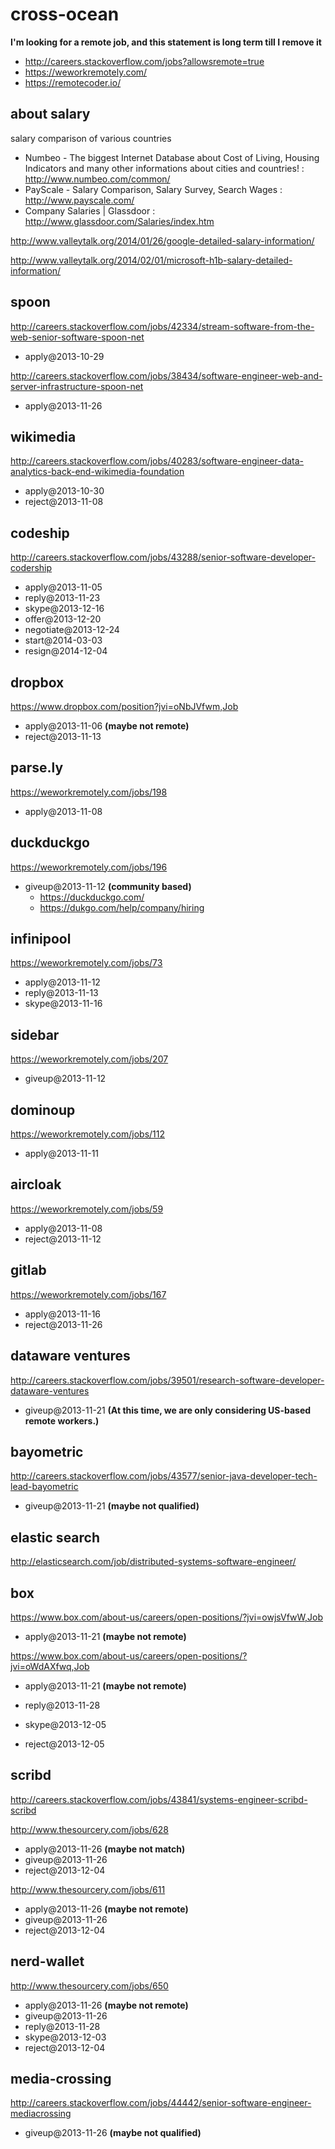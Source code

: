 * cross-ocean
*I'm looking for a remote job, and this statement is long term till I remove it*
   - http://careers.stackoverflow.com/jobs?allowsremote=true
   - https://weworkremotely.com/
   - https://remotecoder.io/

** about salary
salary comparison of various countries
   - Numbeo - The biggest Internet Database about Cost of Living, Housing Indicators and many other informations about cities and countries! : http://www.numbeo.com/common/
   - PayScale - Salary Comparison, Salary Survey, Search Wages : http://www.payscale.com/
   - Company Salaries | Glassdoor : http://www.glassdoor.com/Salaries/index.htm

http://www.valleytalk.org/2014/01/26/google-detailed-salary-information/

http://www.valleytalk.org/2014/02/01/microsoft-h1b-salary-detailed-information/

** spoon
http://careers.stackoverflow.com/jobs/42334/stream-software-from-the-web-senior-software-spoon-net
   - apply@2013-10-29

http://careers.stackoverflow.com/jobs/38434/software-engineer-web-and-server-infrastructure-spoon-net
   - apply@2013-11-26

** wikimedia
http://careers.stackoverflow.com/jobs/40283/software-engineer-data-analytics-back-end-wikimedia-foundation
   - apply@2013-10-30
   - reject@2013-11-08

** codeship
http://careers.stackoverflow.com/jobs/43288/senior-software-developer-codership
   - apply@2013-11-05
   - reply@2013-11-23
   - skype@2013-12-16
   - offer@2013-12-20
   - negotiate@2013-12-24
   - start@2014-03-03
   - resign@2014-12-04

** dropbox
https://www.dropbox.com/position?jvi=oNbJVfwm,Job
   - apply@2013-11-06 *(maybe not remote)*
   - reject@2013-11-13

** parse.ly
https://weworkremotely.com/jobs/198
   - apply@2013-11-08

** duckduckgo
https://weworkremotely.com/jobs/196
   - giveup@2013-11-12 *(community based)*
     - https://duckduckgo.com/
     - https://dukgo.com/help/company/hiring

** infinipool
https://weworkremotely.com/jobs/73
   - apply@2013-11-12
   - reply@2013-11-13
   - skype@2013-11-16

** sidebar
https://weworkremotely.com/jobs/207
   - giveup@2013-11-12

** dominoup
https://weworkremotely.com/jobs/112
   - apply@2013-11-11

** aircloak
https://weworkremotely.com/jobs/59
   - apply@2013-11-08
   - reject@2013-11-12

** gitlab
https://weworkremotely.com/jobs/167
   - apply@2013-11-16
   - reject@2013-11-26

** dataware ventures
http://careers.stackoverflow.com/jobs/39501/research-software-developer-dataware-ventures
   - giveup@2013-11-21 *(At this time, we are only considering US-based remote workers.)*

** bayometric
http://careers.stackoverflow.com/jobs/43577/senior-java-developer-tech-lead-bayometric
   - giveup@2013-11-21 *(maybe not qualified)*

** elastic search
http://elasticsearch.com/job/distributed-systems-software-engineer/

** box
https://www.box.com/about-us/careers/open-positions/?jvi=owjsVfwW,Job
   - apply@2013-11-21 *(maybe not remote)*

https://www.box.com/about-us/careers/open-positions/?jvi=oWdAXfwq,Job
   - apply@2013-11-21 *(maybe not remote)*

   - reply@2013-11-28
   - skype@2013-12-05
   - reject@2013-12-05

** scribd
http://careers.stackoverflow.com/jobs/43841/systems-engineer-scribd-scribd

http://www.thesourcery.com/jobs/628
   - apply@2013-11-26 *(maybe not match)*
   - giveup@2013-11-26
   - reject@2013-12-04

http://www.thesourcery.com/jobs/611
   - apply@2013-11-26 *(maybe not remote)*
   - giveup@2013-11-26
   - reject@2013-12-04

** nerd-wallet
http://www.thesourcery.com/jobs/650
   - apply@2013-11-26 *(maybe not remote)*
   - giveup@2013-11-26
   - reply@2013-11-28
   - skype@2013-12-03
   - reject@2013-12-04

** media-crossing
http://careers.stackoverflow.com/jobs/44442/senior-software-engineer-mediacrossing
   - giveup@2013-11-26 *(maybe not qualified)*
